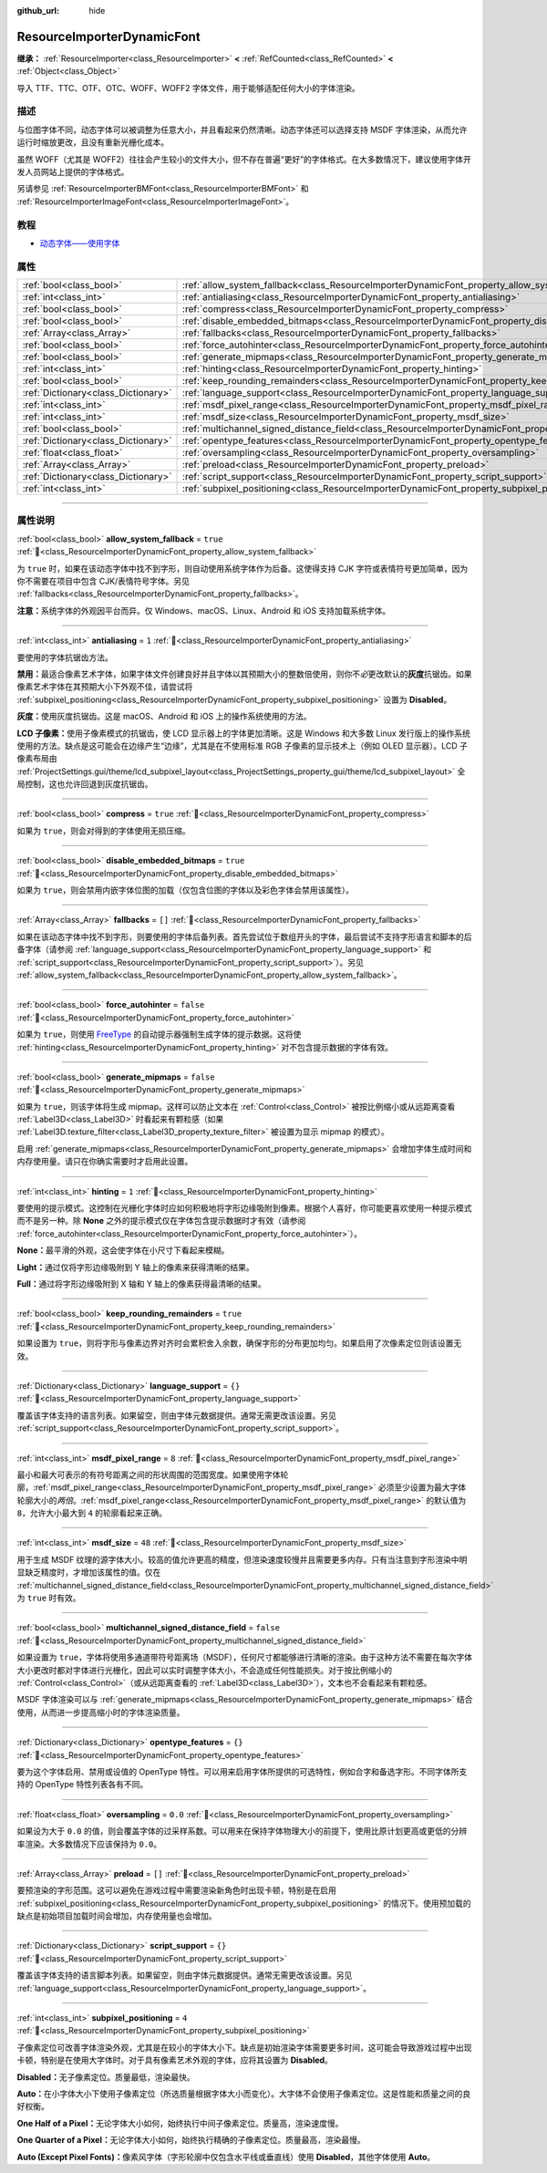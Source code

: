 :github_url: hide

.. DO NOT EDIT THIS FILE!!!
.. Generated automatically from Godot engine sources.
.. Generator: https://github.com/godotengine/godot/tree/4.4/doc/tools/make_rst.py.
.. XML source: https://github.com/godotengine/godot/tree/4.4/doc/classes/ResourceImporterDynamicFont.xml.

.. _class_ResourceImporterDynamicFont:

ResourceImporterDynamicFont
===========================

**继承：** :ref:`ResourceImporter<class_ResourceImporter>` **<** :ref:`RefCounted<class_RefCounted>` **<** :ref:`Object<class_Object>`

导入 TTF、TTC、OTF、OTC、WOFF、WOFF2 字体文件，用于能够适配任何大小的字体渲染。

.. rst-class:: classref-introduction-group

描述
----

与位图字体不同，动态字体可以被调整为任意大小，并且看起来仍然清晰。动态字体还可以选择支持 MSDF 字体渲染，从而允许运行时缩放更改，且没有重新光栅化成本。

虽然 WOFF（尤其是 WOFF2）往往会产生较小的文件大小，但不存在普遍“更好”的字体格式。在大多数情况下，建议使用字体开发人员网站上提供的字体格式。

另请参见 :ref:`ResourceImporterBMFont<class_ResourceImporterBMFont>` 和 :ref:`ResourceImporterImageFont<class_ResourceImporterImageFont>`\ 。

.. rst-class:: classref-introduction-group

教程
----

- `动态字体——使用字体 <../tutorials/ui/gui_using_fonts.html#dynamic-fonts>`__

.. rst-class:: classref-reftable-group

属性
----

.. table::
   :widths: auto

   +-------------------------------------+--------------------------------------------------------------------------------------------------------------------------+-----------+
   | :ref:`bool<class_bool>`             | :ref:`allow_system_fallback<class_ResourceImporterDynamicFont_property_allow_system_fallback>`                           | ``true``  |
   +-------------------------------------+--------------------------------------------------------------------------------------------------------------------------+-----------+
   | :ref:`int<class_int>`               | :ref:`antialiasing<class_ResourceImporterDynamicFont_property_antialiasing>`                                             | ``1``     |
   +-------------------------------------+--------------------------------------------------------------------------------------------------------------------------+-----------+
   | :ref:`bool<class_bool>`             | :ref:`compress<class_ResourceImporterDynamicFont_property_compress>`                                                     | ``true``  |
   +-------------------------------------+--------------------------------------------------------------------------------------------------------------------------+-----------+
   | :ref:`bool<class_bool>`             | :ref:`disable_embedded_bitmaps<class_ResourceImporterDynamicFont_property_disable_embedded_bitmaps>`                     | ``true``  |
   +-------------------------------------+--------------------------------------------------------------------------------------------------------------------------+-----------+
   | :ref:`Array<class_Array>`           | :ref:`fallbacks<class_ResourceImporterDynamicFont_property_fallbacks>`                                                   | ``[]``    |
   +-------------------------------------+--------------------------------------------------------------------------------------------------------------------------+-----------+
   | :ref:`bool<class_bool>`             | :ref:`force_autohinter<class_ResourceImporterDynamicFont_property_force_autohinter>`                                     | ``false`` |
   +-------------------------------------+--------------------------------------------------------------------------------------------------------------------------+-----------+
   | :ref:`bool<class_bool>`             | :ref:`generate_mipmaps<class_ResourceImporterDynamicFont_property_generate_mipmaps>`                                     | ``false`` |
   +-------------------------------------+--------------------------------------------------------------------------------------------------------------------------+-----------+
   | :ref:`int<class_int>`               | :ref:`hinting<class_ResourceImporterDynamicFont_property_hinting>`                                                       | ``1``     |
   +-------------------------------------+--------------------------------------------------------------------------------------------------------------------------+-----------+
   | :ref:`bool<class_bool>`             | :ref:`keep_rounding_remainders<class_ResourceImporterDynamicFont_property_keep_rounding_remainders>`                     | ``true``  |
   +-------------------------------------+--------------------------------------------------------------------------------------------------------------------------+-----------+
   | :ref:`Dictionary<class_Dictionary>` | :ref:`language_support<class_ResourceImporterDynamicFont_property_language_support>`                                     | ``{}``    |
   +-------------------------------------+--------------------------------------------------------------------------------------------------------------------------+-----------+
   | :ref:`int<class_int>`               | :ref:`msdf_pixel_range<class_ResourceImporterDynamicFont_property_msdf_pixel_range>`                                     | ``8``     |
   +-------------------------------------+--------------------------------------------------------------------------------------------------------------------------+-----------+
   | :ref:`int<class_int>`               | :ref:`msdf_size<class_ResourceImporterDynamicFont_property_msdf_size>`                                                   | ``48``    |
   +-------------------------------------+--------------------------------------------------------------------------------------------------------------------------+-----------+
   | :ref:`bool<class_bool>`             | :ref:`multichannel_signed_distance_field<class_ResourceImporterDynamicFont_property_multichannel_signed_distance_field>` | ``false`` |
   +-------------------------------------+--------------------------------------------------------------------------------------------------------------------------+-----------+
   | :ref:`Dictionary<class_Dictionary>` | :ref:`opentype_features<class_ResourceImporterDynamicFont_property_opentype_features>`                                   | ``{}``    |
   +-------------------------------------+--------------------------------------------------------------------------------------------------------------------------+-----------+
   | :ref:`float<class_float>`           | :ref:`oversampling<class_ResourceImporterDynamicFont_property_oversampling>`                                             | ``0.0``   |
   +-------------------------------------+--------------------------------------------------------------------------------------------------------------------------+-----------+
   | :ref:`Array<class_Array>`           | :ref:`preload<class_ResourceImporterDynamicFont_property_preload>`                                                       | ``[]``    |
   +-------------------------------------+--------------------------------------------------------------------------------------------------------------------------+-----------+
   | :ref:`Dictionary<class_Dictionary>` | :ref:`script_support<class_ResourceImporterDynamicFont_property_script_support>`                                         | ``{}``    |
   +-------------------------------------+--------------------------------------------------------------------------------------------------------------------------+-----------+
   | :ref:`int<class_int>`               | :ref:`subpixel_positioning<class_ResourceImporterDynamicFont_property_subpixel_positioning>`                             | ``4``     |
   +-------------------------------------+--------------------------------------------------------------------------------------------------------------------------+-----------+

.. rst-class:: classref-section-separator

----

.. rst-class:: classref-descriptions-group

属性说明
--------

.. _class_ResourceImporterDynamicFont_property_allow_system_fallback:

.. rst-class:: classref-property

:ref:`bool<class_bool>` **allow_system_fallback** = ``true`` :ref:`🔗<class_ResourceImporterDynamicFont_property_allow_system_fallback>`

为 ``true`` 时，如果在该动态字体中找不到字形，则自动使用系统字体作为后备。这使得支持 CJK 字符或表情符号更加简单，因为你不需要在项目中包含 CJK/表情符号字体。另见 :ref:`fallbacks<class_ResourceImporterDynamicFont_property_fallbacks>`\ 。

\ **注意：**\ 系统字体的外观因平台而异。仅 Windows、macOS、Linux、Android 和 iOS 支持加载系统字体。

.. rst-class:: classref-item-separator

----

.. _class_ResourceImporterDynamicFont_property_antialiasing:

.. rst-class:: classref-property

:ref:`int<class_int>` **antialiasing** = ``1`` :ref:`🔗<class_ResourceImporterDynamicFont_property_antialiasing>`

要使用的字体抗锯齿方法。

\ **禁用：**\ 最适合像素艺术字体，如果字体文件创建良好并且字体以其预期大小的整数倍使用，则你不\ *必*\ 更改默认的\ **灰度**\ 抗锯齿。如果像素艺术字体在其预期大小下外观不佳，请尝试将 :ref:`subpixel_positioning<class_ResourceImporterDynamicFont_property_subpixel_positioning>` 设置为 **Disabled**\ 。

\ **灰度：**\ 使用灰度抗锯齿。这是 macOS、Android 和 iOS 上的操作系统使用的方法。

\ **LCD 子像素：**\ 使用子像素模式的抗锯齿，使 LCD 显示器上的字体更加清晰。这是 Windows 和大多数 Linux 发行版上的操作系统使用的方法。缺点是这可能会在边缘产生“边缘”，尤其是在不使用标准 RGB 子像素的显示技术上（例如 OLED 显示器）。LCD 子像素布局由 :ref:`ProjectSettings.gui/theme/lcd_subpixel_layout<class_ProjectSettings_property_gui/theme/lcd_subpixel_layout>` 全局控制，这也允许回退到灰度抗锯齿。

.. rst-class:: classref-item-separator

----

.. _class_ResourceImporterDynamicFont_property_compress:

.. rst-class:: classref-property

:ref:`bool<class_bool>` **compress** = ``true`` :ref:`🔗<class_ResourceImporterDynamicFont_property_compress>`

如果为 ``true``\ ，则会对得到的字体使用无损压缩。

.. rst-class:: classref-item-separator

----

.. _class_ResourceImporterDynamicFont_property_disable_embedded_bitmaps:

.. rst-class:: classref-property

:ref:`bool<class_bool>` **disable_embedded_bitmaps** = ``true`` :ref:`🔗<class_ResourceImporterDynamicFont_property_disable_embedded_bitmaps>`

如果为 ``true``\ ，则会禁用内嵌字体位图的加载（仅包含位图的字体以及彩色字体会禁用该属性）。

.. rst-class:: classref-item-separator

----

.. _class_ResourceImporterDynamicFont_property_fallbacks:

.. rst-class:: classref-property

:ref:`Array<class_Array>` **fallbacks** = ``[]`` :ref:`🔗<class_ResourceImporterDynamicFont_property_fallbacks>`

如果在该动态字体中找不到字形，则要使用的字体后备列表。首先尝试位于数组开头的字体，最后尝试不支持字形语言和脚本的后备字体（请参阅 :ref:`language_support<class_ResourceImporterDynamicFont_property_language_support>` 和 :ref:`script_support<class_ResourceImporterDynamicFont_property_script_support>`\ ）。另见 :ref:`allow_system_fallback<class_ResourceImporterDynamicFont_property_allow_system_fallback>`\ 。

.. rst-class:: classref-item-separator

----

.. _class_ResourceImporterDynamicFont_property_force_autohinter:

.. rst-class:: classref-property

:ref:`bool<class_bool>` **force_autohinter** = ``false`` :ref:`🔗<class_ResourceImporterDynamicFont_property_force_autohinter>`

如果为 ``true``\ ，则使用 `FreeType <https://freetype.org/>`__ 的自动提示器强制生成字体的提示数据。这将使 :ref:`hinting<class_ResourceImporterDynamicFont_property_hinting>` 对不包含提示数据的字体有效。

.. rst-class:: classref-item-separator

----

.. _class_ResourceImporterDynamicFont_property_generate_mipmaps:

.. rst-class:: classref-property

:ref:`bool<class_bool>` **generate_mipmaps** = ``false`` :ref:`🔗<class_ResourceImporterDynamicFont_property_generate_mipmaps>`

如果为 ``true``\ ，则该字体将生成 mipmap。这样可以防止文本在 :ref:`Control<class_Control>` 被按比例缩小或从远距离查看 :ref:`Label3D<class_Label3D>` 时看起来有颗粒感（如果 :ref:`Label3D.texture_filter<class_Label3D_property_texture_filter>` 被设置为显示 mipmap 的模式）。

启用 :ref:`generate_mipmaps<class_ResourceImporterDynamicFont_property_generate_mipmaps>` 会增加字体生成时间和内存使用量。请只在你确实需要时才启用此设置。

.. rst-class:: classref-item-separator

----

.. _class_ResourceImporterDynamicFont_property_hinting:

.. rst-class:: classref-property

:ref:`int<class_int>` **hinting** = ``1`` :ref:`🔗<class_ResourceImporterDynamicFont_property_hinting>`

要使用的提示模式。这控制在光栅化字体时应如何积极地将字形边缘吸附到像素。根据个人喜好，你可能更喜欢使用一种提示模式而不是另一种。除 **None** 之外的提示模式仅在字体包含提示数据时才有效（请参阅 :ref:`force_autohinter<class_ResourceImporterDynamicFont_property_force_autohinter>`\ ）。

\ **None：**\ 最平滑的外观，这会使字体在小尺寸下看起来模糊。

\ **Light：**\ 通过仅将字形边缘吸附到 Y 轴上的像素来获得清晰的结果。

\ **Full：**\ 通过将字形边缘吸附到 X 轴和 Y 轴上的像素获得最清晰的结果。

.. rst-class:: classref-item-separator

----

.. _class_ResourceImporterDynamicFont_property_keep_rounding_remainders:

.. rst-class:: classref-property

:ref:`bool<class_bool>` **keep_rounding_remainders** = ``true`` :ref:`🔗<class_ResourceImporterDynamicFont_property_keep_rounding_remainders>`

如果设置为 ``true``\ ，则将字形与像素边界对齐时会累积舍入余数，确保字形的分布更加均匀。如果启用了次像素定位则该设置无效。

.. rst-class:: classref-item-separator

----

.. _class_ResourceImporterDynamicFont_property_language_support:

.. rst-class:: classref-property

:ref:`Dictionary<class_Dictionary>` **language_support** = ``{}`` :ref:`🔗<class_ResourceImporterDynamicFont_property_language_support>`

覆盖该字体支持的语言列表。如果留空，则由字体元数据提供。通常无需更改该设置。另见 :ref:`script_support<class_ResourceImporterDynamicFont_property_script_support>`\ 。

.. rst-class:: classref-item-separator

----

.. _class_ResourceImporterDynamicFont_property_msdf_pixel_range:

.. rst-class:: classref-property

:ref:`int<class_int>` **msdf_pixel_range** = ``8`` :ref:`🔗<class_ResourceImporterDynamicFont_property_msdf_pixel_range>`

最小和最大可表示的有符号距离之间的形状周围的范围宽度。如果使用字体轮廓，\ :ref:`msdf_pixel_range<class_ResourceImporterDynamicFont_property_msdf_pixel_range>` 必须至少设置为最大字体轮廓大小的\ *两倍*\ 。\ :ref:`msdf_pixel_range<class_ResourceImporterDynamicFont_property_msdf_pixel_range>` 的默认值为 ``8``\ ，允许大小最大到 ``4`` 的轮廓看起来正确。

.. rst-class:: classref-item-separator

----

.. _class_ResourceImporterDynamicFont_property_msdf_size:

.. rst-class:: classref-property

:ref:`int<class_int>` **msdf_size** = ``48`` :ref:`🔗<class_ResourceImporterDynamicFont_property_msdf_size>`

用于生成 MSDF 纹理的源字体大小。较高的值允许更高的精度，但渲染速度较慢并且需要更多内存。只有当注意到字形渲染中明显缺乏精度时，才增加该属性的值。仅在 :ref:`multichannel_signed_distance_field<class_ResourceImporterDynamicFont_property_multichannel_signed_distance_field>` 为 ``true`` 时有效。

.. rst-class:: classref-item-separator

----

.. _class_ResourceImporterDynamicFont_property_multichannel_signed_distance_field:

.. rst-class:: classref-property

:ref:`bool<class_bool>` **multichannel_signed_distance_field** = ``false`` :ref:`🔗<class_ResourceImporterDynamicFont_property_multichannel_signed_distance_field>`

如果设置为 ``true``\ ，字体将使用多通道带符号距离场（MSDF），任何尺寸都能够进行清晰的渲染。由于这种方法不需要在每次字体大小更改时都对字体进行光栅化，因此可以实时调整字体大小，不会造成任何性能损失。对于按比例缩小的 :ref:`Control<class_Control>`\ （或从远距离查看的 :ref:`Label3D<class_Label3D>`\ ），文本也不会看起来有颗粒感。

MSDF 字体渲染可以与 :ref:`generate_mipmaps<class_ResourceImporterDynamicFont_property_generate_mipmaps>` 结合使用，从而进一步提高缩小时的字体渲染质量。

.. rst-class:: classref-item-separator

----

.. _class_ResourceImporterDynamicFont_property_opentype_features:

.. rst-class:: classref-property

:ref:`Dictionary<class_Dictionary>` **opentype_features** = ``{}`` :ref:`🔗<class_ResourceImporterDynamicFont_property_opentype_features>`

要为这个字体启用、禁用或设值的 OpenType 特性。可以用来启用字体所提供的可选特性，例如合字和备选字形。不同字体所支持的 OpenType 特性列表各有不同。

.. rst-class:: classref-item-separator

----

.. _class_ResourceImporterDynamicFont_property_oversampling:

.. rst-class:: classref-property

:ref:`float<class_float>` **oversampling** = ``0.0`` :ref:`🔗<class_ResourceImporterDynamicFont_property_oversampling>`

如果设为大于 ``0.0`` 的值，则会覆盖字体的过采样系数。可以用来在保持字体物理大小的前提下，使用比原计划更高或更低的分辨率渲染。大多数情况下应该保持为 ``0.0``\ 。

.. rst-class:: classref-item-separator

----

.. _class_ResourceImporterDynamicFont_property_preload:

.. rst-class:: classref-property

:ref:`Array<class_Array>` **preload** = ``[]`` :ref:`🔗<class_ResourceImporterDynamicFont_property_preload>`

要预渲染的字形范围。这可以避免在游戏过程中需要渲染新角色时出现卡顿，特别是在启用 :ref:`subpixel_positioning<class_ResourceImporterDynamicFont_property_subpixel_positioning>` 的情况下。使用预加载的缺点是初始项目加载时间会增加，内存使用量也会增加。

.. rst-class:: classref-item-separator

----

.. _class_ResourceImporterDynamicFont_property_script_support:

.. rst-class:: classref-property

:ref:`Dictionary<class_Dictionary>` **script_support** = ``{}`` :ref:`🔗<class_ResourceImporterDynamicFont_property_script_support>`

覆盖该字体支持的语言脚本列表。如果留空，则由字体元数据提供。通常无需更改该设置。另见 :ref:`language_support<class_ResourceImporterDynamicFont_property_language_support>`\ 。

.. rst-class:: classref-item-separator

----

.. _class_ResourceImporterDynamicFont_property_subpixel_positioning:

.. rst-class:: classref-property

:ref:`int<class_int>` **subpixel_positioning** = ``4`` :ref:`🔗<class_ResourceImporterDynamicFont_property_subpixel_positioning>`

子像素定位可改善字体渲染外观，尤其是在较小的字体大小下。缺点是初始渲染字体需要更多时间，这可能会导致游戏过程中出现卡顿，特别是在使用大字体时。对于具有像素艺术外观的字体，应将其设置为 **Disabled**\ 。

\ **Disabled：**\ 无子像素定位。质量最低，渲染最快。

\ **Auto：**\ 在小字体大小下使用子像素定位（所选质量根据字体大小而变化）。大字体不会使用子像素定位。这是性能和质量之间的良好权衡。

\ **One Half of a Pixel：**\ 无论字体大小如何，始终执行中间子像素定位。质量高，渲染速度慢。

\ **One Quarter of a Pixel：**\ 无论字体大小如何，始终执行精确的子像素定位。质量最高，渲染最慢。

\ **Auto (Except Pixel Fonts)：**\ 像素风字体（字形轮廓中仅包含水平线或垂直线）使用 **Disabled**\ ，其他字体使用 **Auto**\ 。

.. |virtual| replace:: :abbr:`virtual (本方法通常需要用户覆盖才能生效。)`
.. |const| replace:: :abbr:`const (本方法无副作用，不会修改该实例的任何成员变量。)`
.. |vararg| replace:: :abbr:`vararg (本方法除了能接受在此处描述的参数外，还能够继续接受任意数量的参数。)`
.. |constructor| replace:: :abbr:`constructor (本方法用于构造某个类型。)`
.. |static| replace:: :abbr:`static (调用本方法无需实例，可直接使用类名进行调用。)`
.. |operator| replace:: :abbr:`operator (本方法描述的是使用本类型作为左操作数的有效运算符。)`
.. |bitfield| replace:: :abbr:`BitField (这个值是由下列位标志构成位掩码的整数。)`
.. |void| replace:: :abbr:`void (无返回值。)`
